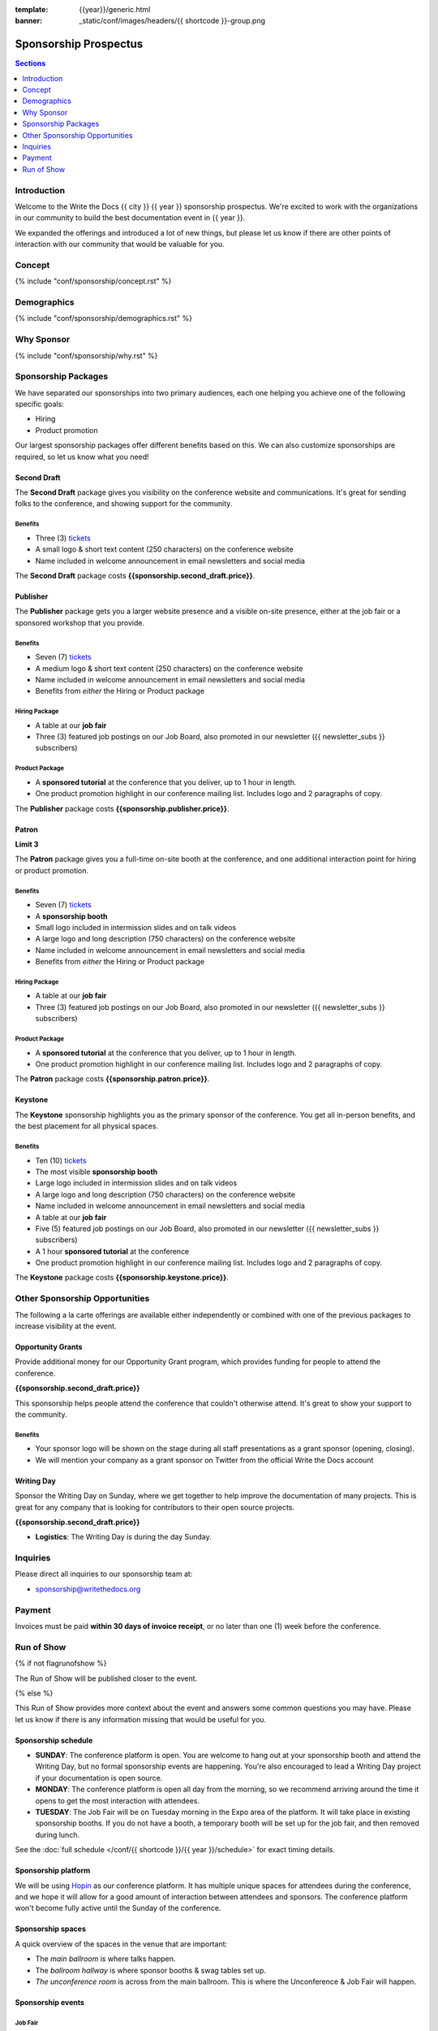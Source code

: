 :template: {{year}}/generic.html
:banner: _static/conf/images/headers/{{ shortcode }}-group.png

Sponsorship Prospectus
######################

.. contents:: Sections
   :local:
   :depth: 1
   :backlinks: none

Introduction
============

Welcome to the Write the Docs {{ city }} {{ year }} sponsorship prospectus.
We're excited to work with the organizations in our community to build the best documentation event in {{ year }}.

We expanded the offerings and introduced a lot of new things,
but please let us know if there are other points of interaction with our community that would be valuable for you.

Concept
=======

{% include "conf/sponsorship/concept.rst" %}

Demographics
============

{% include "conf/sponsorship/demographics.rst" %}

Why Sponsor
===========

{% include "conf/sponsorship/why.rst" %}

Sponsorship Packages
====================

We have separated our sponsorships into two primary audiences,
each one helping you achieve one of the following specific goals:

* Hiring
* Product promotion

Our largest sponsorship packages offer different benefits based on this.
We can also customize sponsorships are required,
so let us know what you need!

Second Draft
------------

The **Second Draft** package gives you visibility on the conference website and communications.
It's great for sending folks to the conference,
and showing support for the community.

Benefits
~~~~~~~~

- Three (3) tickets_
- A small logo & short text content (250 characters) on the conference website
- Name included in welcome announcement in email newsletters and social media

The **Second Draft** package costs **{{sponsorship.second_draft.price}}**.

Publisher
---------

The **Publisher** package gets you a larger website presence and a visible on-site presence, either at the job fair or a sponsored workshop that you provide.

Benefits
~~~~~~~~

- Seven (7) tickets_
- A medium logo & short text content (250 characters) on the conference website
- Name included in welcome announcement in email newsletters and social media
- Benefits from *either* the Hiring or Product package

Hiring Package
~~~~~~~~~~~~~~

- A table at our **job fair**
- Three (3) featured job postings on our Job Board, also promoted in our newsletter ({{ newsletter_subs }} subscribers)

Product Package
~~~~~~~~~~~~~~~

- A **sponsored tutorial** at the conference that you deliver, up to 1 hour in length.
- One product promotion highlight in our conference mailing list. Includes logo and 2 paragraphs of copy.

The **Publisher** package costs **{{sponsorship.publisher.price}}**.

Patron
------

**Limit 3**

The **Patron** package gives you a full-time on-site booth at the conference, and one additional interaction point for hiring or product promotion.

Benefits
~~~~~~~~

- Seven (7) tickets_
- A **sponsorship booth**
- Small logo included in intermission slides and on talk videos
- A large logo and long description (750 characters) on the conference website
- Name included in welcome announcement in email newsletters and social media
- Benefits from *either* the Hiring or Product package

Hiring Package
~~~~~~~~~~~~~~

- A table at our **job fair**
- Three (3) featured job postings on our Job Board, also promoted in our newsletter ({{ newsletter_subs }} subscribers)

Product Package
~~~~~~~~~~~~~~~

- A **sponsored tutorial** at the conference that you deliver, up to 1 hour in length.
- One product promotion highlight in our conference mailing list. Includes logo and 2 paragraphs of copy.

The **Patron** package costs **{{sponsorship.patron.price}}**.

Keystone
--------

The **Keystone** sponsorship highlights you as the primary sponsor of the conference. You get all in-person benefits, and the best placement for all physical spaces.

Benefits
~~~~~~~~

- Ten (10) tickets_
- The most visible **sponsorship booth**
- Large logo included in intermission slides and on talk videos
- A large logo and long description (750 characters) on the conference website
- Name included in welcome announcement in email newsletters and social media
- A table at our **job fair**
- Five (5) featured job postings on our Job Board, also promoted in our newsletter ({{ newsletter_subs }} subscribers)
- A 1 hour **sponsored tutorial** at the conference
- One product promotion highlight in our conference mailing list. Includes logo and 2 paragraphs of copy.

The **Keystone** package costs **{{sponsorship.keystone.price}}**.

Other Sponsorship Opportunities
===============================

The following a la carte offerings are available either independently or
combined with one of the previous packages to increase visibility at the event.

Opportunity Grants
------------------

Provide additional money for our Opportunity Grant program,
which provides funding for people to attend the conference.

**{{sponsorship.second_draft.price}}**

This sponsorship helps people attend the conference that couldn't otherwise attend.
It's great to show your support to the community.

Benefits
~~~~~~~~

* Your sponsor logo will be shown on the stage during all staff presentations as a grant sponsor (opening, closing).
* We will mention your company as a grant sponsor on Twitter from the official Write the Docs account

Writing Day
-----------

Sponsor the Writing Day on Sunday, where we get together to help improve the documentation of many projects.
This is great for any company that is looking for contributors to their open source projects.

**{{sponsorship.second_draft.price}}**

- **Logistics**: The Writing Day is during the day Sunday.

Inquiries
=========

Please direct all inquiries to our sponsorship team at:

- sponsorship@writethedocs.org

Payment
=======

Invoices must be paid **within 30 days of invoice receipt**, or no later than one (1) week before the conference.

.. _ticket: https://ti.to/writethedocs/write-the-docs-{{shortcode}}-{{year}}/
.. _tickets: https://ti.to/writethedocs/write-the-docs-{{shortcode}}-{{year}}/


Run of Show
===========
{% if not flagrunofshow %}

The Run of Show will be published closer to the event.

{% else %}

This Run of Show provides more context about the event and answers some common questions you may have.
Please let us know if there is any information missing that would be useful for you.

Sponsorship schedule
--------------------

* **SUNDAY**: The conference platform is open. You are welcome to hang out at your sponsorship booth and attend the Writing Day, but no formal sponsorship events are happening. You're also encouraged to lead a Writing Day project if your documentation is open source.

* **MONDAY**: The conference platform is open all day from the morning, so we recommend arriving around the time it opens to get the most interaction with attendees. 

* **TUESDAY**: The Job Fair will be on Tuesday morning in the Expo area of the platform. It will take place in existing sponsorship booths. If you do not have a booth, a temporary booth will be set up for the job fair, and then removed during lunch.

See the :doc:`full schedule </conf/{{ shortcode }}/{{ year }}/schedule>` for exact timing details.

Sponsorship platform
--------------------

We will be using `Hopin <https://hopin.to/>`_ as our conference platform. It has multiple unique spaces for attendees during the conference, and we hope it will allow for a good amount of interaction between attendees and sponsors. The conference platform won't become fully active until the Sunday of the conference.

Sponsorship spaces
------------------

A quick overview of the spaces in the venue that are important:

* The *main ballroom* is where talks happen.
* The *ballroom hallway* is where sponsor booths & swag tables set up.
* *The unconference room* is across from the main ballroom. This is where the Unconference & Job Fair will happen. 

Sponsorship events
------------------

Job Fair
~~~~~~~~

On Tuesday morning we hold our Job Fair,
which is a wonderful place to connect with our over {{ about.attendees }} attendees.
Many of them are looking for jobs now or will be in the near future,
so it's a great chance to talk more about your company culture and open positions.

**Logistics**: You will be assigned a sponsor booth in the *Expo area* where you can engage with attendees and answer questions.  We recommend that you answer general questions in the main session and then break off into private calls or chats to talk in more depth with specific people.

You can also offer attendees a link to your website or a way to register interest in your job postings.

Writing day
~~~~~~~~~~~

On Sunday we hold our Writing Day.
This is a place where the community gathers to get actual work done.
This generally involved communities and organizations hosting a documentation sprint on some piece of documentation that is open source and needs improvements.

If you want to participate in the Writing Day,
it helps to do a bit of work up front.
The best way to prepare is to have a set of issues that you've already picked as "easy for beginners".
Starting with these issues will make it much easier for people to start,
and feel productive.
Make sure you also have good installation instructions and other helpful beginners content as well.

**Logistics**: We will send a signup sheet to the general attendee list a week before the conference, where you can sign up. You can introduce your project to attendees on Sunday morning during the Writing Day Introduction.

How do I get the most out of my sponsorship?
--------------------------------------------

Come prepared to engage with our community, and to learn just as much as you teach. Engage with our event as attendees as well as sponsors. Send technical staff who can chat with people on the interesting things your company is doing, and get value from the vast amount of insight in the room. We do have some decision makers in the room, but soft sells will work better than hard sales in the environment we strive for.

Who is my primary contact?
--------------------------

Eric Holscher will be your primary contact, but our team is available at sponsorship@writethedocs.org. If you have a time sensitive inquiry, please email the entire team to ensure a timely response.

During the conference itself, we will also have a *help desk* available on the Hopin platform.
You can find staff members there to ask any additional questions you might have.

How do I use my sponsorship tickets?
------------------------------------

You should have received a unique URL with a discount code for your sponsorship tickets. We are happy to send it over again, just ask!

How do I use my job postings?
-----------------------------

You can post your jobs to our `job board <https://jobs.writethedocs.org/>`_.
You will be given a discount code that will let you post them for free,
please ask us for this if you don't have it!
They will be published in our :doc:`Newsletter </newsletter>` every month,
and displayed on our website as well.

What do I need for the job fair?
--------------------------------

The job fair will be a low key event. Generally we recommend having links available to your job descriptions, and ways for attendees to engage with you online after the event.

What does the platform look and feel like?
------------------------------------------

You can see a demo of the platform in this video.
It's currently linked to the expo hall demo,
but it has demos of all the other areas as well:

.. raw:: html

    <iframe width="560" height="315" src="https://www.youtube.com/embed/JgGVOlbOPUU?start=465" frameborder="0" allow="accelerometer; autoplay; encrypted-media; gyroscope; picture-in-picture" allowfullscreen></iframe>

{% endif %}
